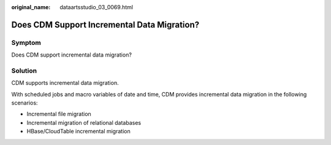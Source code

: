 :original_name: dataartsstudio_03_0069.html

.. _dataartsstudio_03_0069:

Does CDM Support Incremental Data Migration?
============================================

Symptom
-------

Does CDM support incremental data migration?

Solution
--------

CDM supports incremental data migration.

With scheduled jobs and macro variables of date and time, CDM provides incremental data migration in the following scenarios:

-  Incremental file migration
-  Incremental migration of relational databases
-  HBase/CloudTable incremental migration
